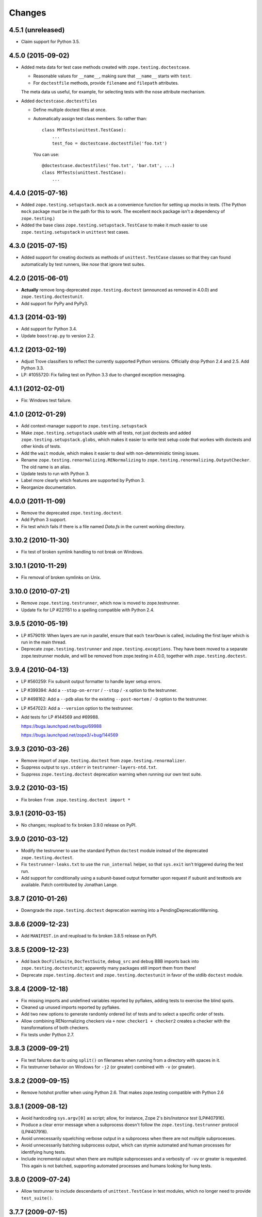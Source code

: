 Changes
=======

4.5.1 (unreleased)
------------------

- Claim support for Python 3.5.


4.5.0 (2015-09-02)
------------------

- Added meta data for test case methods created with
  ``zope.testing.doctestcase``.

  - Reasonable values for ``__name__``, making sure that ``__name__``
    starts with ``test``.

  - For ``doctestfile`` methods, provide ``filename`` and ``filepath``
    attributes.

  The meta data us useful, for example, for selecting tests with the
  nose attribute mechanism.

- Added ``doctestcase.doctestfiles``

  - Define multiple doctest files at once.

  - Automatically assign test class members.  So rather than::

      class MYTests(unittest.TestCase):
          ...
          test_foo = doctestcase.doctestfile('foo.txt')

    You can use::

      @doctestcase.doctestfiles('foo.txt', 'bar.txt', ...)
      class MYTests(unittest.TestCase):
          ...

4.4.0 (2015-07-16)
------------------

- Added ``zope.testing.setupstack.mock`` as a convenience function for
  setting up mocks in tests.  (The Python ``mock`` package must be in
  the path for this to work. The excellent ``mock`` package isn't a
  dependency of ``zope.testing``.)

- Added the base class ``zope.testing.setupstack.TestCase`` to make it
  much easier to use ``zope.testing.setupstack`` in ``unittest`` test
  cases.


4.3.0 (2015-07-15)
------------------

- Added support for creating doctests as methods of
  ``unittest.TestCase`` classes so that they can found automatically
  by test runners, like *nose* that ignore test suites.

4.2.0 (2015-06-01)
------------------

- **Actually** remove long-deprecated ``zope.testing.doctest`` (announced as
  removed in 4.0.0) and ``zope.testing.doctestunit``.

- Add support for PyPy and PyPy3.

4.1.3 (2014-03-19)
------------------

- Add support for Python 3.4.

- Update ``boostrap.py`` to version 2.2.

4.1.2 (2013-02-19)
------------------

- Adjust Trove classifiers to reflect the currently supported Python
  versions. Officially drop Python 2.4 and 2.5. Add Python 3.3.

- LP: #1055720: Fix failing test on Python 3.3 due to changed exception
  messaging.

4.1.1 (2012-02-01)
------------------

- Fix: Windows test failure.

4.1.0 (2012-01-29)
------------------

- Add context-manager support to ``zope.testing.setupstack``

- Make ``zope.testing.setupstack`` usable with all tests, not just
  doctests and added ``zope.testing.setupstack.globs``, which makes it
  easier to write test setup code that workes with doctests and other
  kinds of tests.

- Add the ``wait`` module, which makes it easier to deal with
  non-deterministic timing issues.

- Rename ``zope.testing.renormalizing.RENormalizing`` to
  ``zope.testing.renormalizing.OutputChecker``. The old name is an
  alias.

- Update tests to run with Python 3.

- Label more clearly which features are supported by Python 3.

- Reorganize documentation.

4.0.0 (2011-11-09)
------------------

- Remove the deprecated ``zope.testing.doctest``.

- Add Python 3 support.

- Fix test which fails if there is a file named `Data.fs` in the current
  working directory.


3.10.2 (2010-11-30)
-------------------

- Fix test of broken symlink handling to not break on Windows.


3.10.1 (2010-11-29)
-------------------

- Fix removal of broken symlinks on Unix.


3.10.0 (2010-07-21)
-------------------

- Remove ``zope.testing.testrunner``, which now is moved to zope.testrunner.

- Update fix for LP #221151 to a spelling compatible with Python 2.4.

3.9.5 (2010-05-19)
------------------

- LP #579019: When layers are run in parallel, ensure that each ``tearDown``
  is called, including the first layer which is run in the main
  thread.

- Deprecate ``zope.testing.testrunner`` and ``zope.testing.exceptions``.
  They have been moved to a separate zope.testrunner module, and will be
  removed from zope.testing in 4.0.0, together with ``zope.testing.doctest``.

3.9.4 (2010-04-13)
------------------

- LP #560259: Fix subunit output formatter to handle layer setup
  errors.

- LP #399394:  Add a ``--stop-on-error`` / ``--stop`` / ``-x`` option to
  the testrunner.

- LP #498162:  Add a ``--pdb`` alias for the existing ``--post-mortem``
  / ``-D`` option to the testrunner.

- LP #547023:  Add a ``--version`` option to the testrunner.

- Add tests for LP #144569 and #69988.

  https://bugs.launchpad.net/bugs/69988

  https://bugs.launchpad.net/zope3/+bug/144569


3.9.3 (2010-03-26)
------------------

- Remove import of ``zope.testing.doctest`` from ``zope.testing.renormalizer``.

- Suppress output to ``sys.stderr`` in ``testrunner-layers-ntd.txt``.

- Suppress ``zope.testing.doctest`` deprecation warning when running
  our own test suite.


3.9.2 (2010-03-15)
------------------

- Fix broken ``from zope.testing.doctest import *``

3.9.1 (2010-03-15)
------------------

- No changes; reupload to fix broken 3.9.0 release on PyPI.

3.9.0 (2010-03-12)
------------------

- Modify the testrunner to use the standard Python ``doctest`` module instead
  of the deprecated ``zope.testing.doctest``.

- Fix ``testrunner-leaks.txt`` to use the ``run_internal`` helper, so that
  ``sys.exit`` isn't triggered during the test run.

- Add support for conditionally using a subunit-based output
  formatter upon request if subunit and testtools are available. Patch
  contributed by Jonathan Lange.

3.8.7 (2010-01-26)
------------------

- Downgrade the ``zope.testing.doctest`` deprecation warning into a
  PendingDeprecationWarning.

3.8.6 (2009-12-23)
------------------

- Add ``MANIFEST.in`` and reupload to fix broken 3.8.5 release on PyPI.


3.8.5 (2009-12-23)
------------------

- Add back ``DocFileSuite``, ``DocTestSuite``, ``debug_src`` and ``debug``
  BBB imports back into ``zope.testing.doctestunit``; apparently many packages
  still import them from there!

- Deprecate ``zope.testing.doctest`` and ``zope.testing.doctestunit``
  in favor of the stdlib ``doctest`` module.


3.8.4 (2009-12-18)
------------------

- Fix missing imports and undefined variables reported by pyflakes,
  adding tests to exercise the blind spots.

- Cleaned up unused imports reported by pyflakes.

- Add two new options to generate randomly ordered list of tests and to
  select a specific order of tests.

- Allow combining RENormalizing checkers via ``+`` now:
  ``checker1 + checker2`` creates a checker with the transformations of both
  checkers.

- Fix tests under Python 2.7.

3.8.3 (2009-09-21)
------------------

- Fix test failures due to using ``split()`` on filenames when running from a
  directory with spaces in it.

- Fix testrunner behavior on Windows for ``-j2`` (or greater) combined with
  ``-v`` (or greater).

3.8.2 (2009-09-15)
------------------

- Remove hotshot profiler when using Python 2.6. That makes zope.testing
  compatible with Python 2.6


3.8.1 (2009-08-12)
------------------

- Avoid hardcoding ``sys.argv[0]`` as script;
  allow, for instance, Zope 2's `bin/instance test` (LP#407916).

- Produce a clear error message when a subprocess doesn't follow the
  ``zope.testing.testrunner`` protocol (LP#407916).

- Avoid unnecessarily squelching verbose output in a subprocess when there are
  not multiple subprocesses.

- Avoid unnecessarily batching subprocess output, which can stymie automated
  and human processes for identifying hung tests.

- Include incremental output when there are multiple subprocesses and a
  verbosity of ``-vv`` or greater is requested.  This again is not batched,
  supporting automated processes and humans looking for hung tests.


3.8.0 (2009-07-24)
------------------

- Allow testrunner to include descendants of ``unittest.TestCase`` in test
  modules, which no longer need to provide ``test_suite()``.


3.7.7 (2009-07-15)
------------------

- Clean up support for displaying tracebacks with supplements by turning it
  into an always-enabled feature and making the dependency on
  ``zope.exceptions`` explicit.

- Fix #251759: prevent the testrunner descending into directories that
  aren't Python packages.

- Code cleanups.


3.7.6 (2009-07-02)
------------------

- Add zope-testrunner ``console_scripts`` entry point. This exposes a
  ``zope-testrunner`` script with default installs allowing the testrunner
  to be run from the command line.

3.7.5 (2009-06-08)
------------------

- Fix bug when running subprocesses on Windows.

- The option ``REPORT_ONLY_FIRST_FAILURE`` (command line option "-1") is now
  respected even when a doctest declares its own ``REPORTING_FLAGS``, such as
  ``REPORT_NDIFF``.

- Fix bug that broke readline with pdb when using doctest
  (see http://bugs.python.org/issue5727).

- Make tests pass on Windows and Linux at the same time.


3.7.4 (2009-05-01)
------------------

- Filenames of doctest examples now contain the line number and not
  only the example number. So a stack trace in pdb tells the exact
  line number of the current example. This fixes
  https://bugs.launchpad.net/bugs/339813

- Colorization of doctest output correctly handles blank lines.


3.7.3 (2009-04-22)
------------------

- Improve handling of rogue threads:  always exit with status so even
  spinning daemon threads won't block the runner from exiting. This deprecated
  the ``--with-exit-status`` option.


3.7.2 (2009-04-13)
------------------

- Fix test failure on Python 2.4 due to slight difference in the way
  coverage is reported (__init__ files with only a single comment line are now
  not reported)

- Fix bug that caused the test runner to hang when running subprocesses (as a
  result Python 2.3 is no longer supported).

- Work around a bug in Python 2.6 (related to
  http://bugs.python.org/issue1303673) that causes the profile tests to fail.

- Add explanitory notes to ``buildout.cfg`` about how to run the tests with
  multiple versions of Python


3.7.1 (2008-10-17)
------------------

- The ``setupstack`` temporary directory support now properly handles
  read-only files by making them writable before removing them.


3.7.0 (2008-09-22)
------------------

- Add alterate setuptools / distutils commands for running all tests
  using our testrunner.  See 'zope.testing.testrunner.eggsupport:ftest'.

- Add a setuptools-compatible test loader which skips tests with layers:
  the testrunner used by ``setup.py test`` doesn't know about them, and those
  tests then fail.  See ``zope.testing.testrunner.eggsupport:SkipLayers``.

- Add support for Jython, when a garbage collector call is sent.

- Add support to bootstrap on Jython.

- Fix NameError in StartUpFailure.

- Open doctest files in universal mode, so that packages released on Windows
  can be tested on Linux, for example.


3.6.0 (2008-07-10)
------------------

- Add ``-j`` option to parallel tests run in subprocesses.

- RENormalizer accepts plain Python callables.

- Add ``--slow-test`` option.

- Add ``--no-progress`` and ``--auto-progress`` options.

- Complete refactoring of the test runner into multiple code files and a more
  modular (pipeline-like) architecture.

- Unify unit tests with the layer support by introducing a real unit test
  layer.

- Add a doctest for ``zope.testing.module``. There were several bugs
  that were fixed:

  * ``README.txt`` was a really bad default argument for the module
    name, as it is not a proper dotted name. The code would
    immediately fail as it would look for the ``txt`` module in the
    ``README`` package. The default is now ``__main__``.

  * The ``tearDown`` function did not clean up the ``__name__`` entry in the
    global dictionary.

- Fix a bug that caused a SubprocessError to be generated if a subprocess
  sent any output to stderr.

- Fix a bug that caused the unit tests to be skipped if run in a subprocess.


3.5.1 (2007-08-14)
------------------

- Invoke post-mortem debugging for layer-setup failures.

3.5.0 (2007-07-19)
------------------

- Ensure that the test runner works on Python 2.5.

- Add support for ``cProfile``.

- Add output colorizing (``-c`` option).

- Add ``--hide-secondary-failures`` and ``--show-secondary-failures`` options
  (https://bugs.launchpad.net/zope3/+bug/115454).

- Fix some problems with Unicode in doctests.

- Fix "Error reading from subprocess" errors on Unix-like systems.

3.4 (2007-03-29)
----------------

- Add ``exit-with-status`` support (supports use with buildbot and
  ``zc.recipe.testing``)

- Add a small framework for automating set up and tear down of
  doctest tests. See ``setupstack.txt``.

- Allow ``testrunner-wo-source.txt`` and ``testrunner-errors.txt`` to run
  within a read-only source tree.

3.0 (2006-09-20)
----------------

- Update the doctest copy with text-file encoding support.

- Add logging-level support to the ``loggingsuppport`` module.

- At verbosity-level 1, dots are not output continuously, without any
  line breaks.

- Improve output when the inability to tear down a layer causes tests
  to be run in a subprocess.

- Make ``zope.exception`` required only if the ``zope_tracebacks`` extra is
  requested.

- Fix the test coverage. If a module, for example `interfaces`, was in an
  ignored directory/package, then if a module of the same name existed in a
  covered directory/package, then it was also ignored there, because the
  ignore cache stored the result by module name and not the filename of the
  module.

2.0 (2006-01-05)
----------------

- Release a separate project corresponding to the version of ``zope.testing`` 
  shipped as part of the Zope 3.2.0 release.
